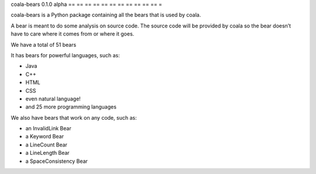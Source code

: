 coala-bears 0.1.0 alpha
== == == == == == == == == == == =

coala-bears is a Python package containing all the bears that is used by coala.

A bear is meant to do some analysis on source code. The source code will be
provided by coala so the bear doesn’t have to care where it comes from or where
it goes.

We have a total of 51 bears

It has bears for powerful languages, such as:

- Java
- C++
- HTML
- CSS
- even natural language!
- and 25 more programming languages

We also have bears that work on any code, such as:

- an InvalidLink Bear
- a Keyword Bear
- a LineCount Bear
- a LineLength Bear
- a SpaceConsistency Bear
